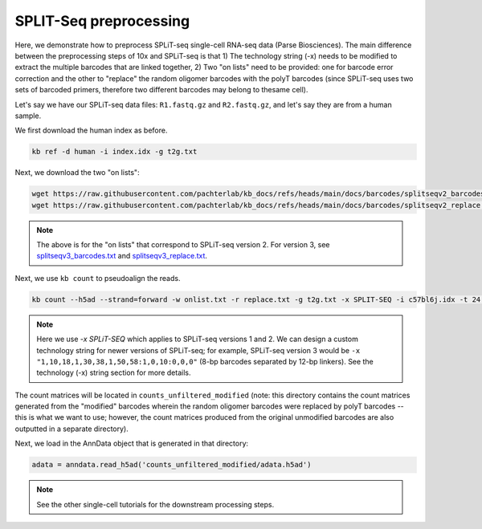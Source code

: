 SPLIT-Seq preprocessing
=======================

Here, we demonstrate how to preprocess SPLiT-seq single-cell RNA-seq data (Parse Biosciences). The main difference between the preprocessing steps of 10x and SPLiT-seq is that 1) The technology string (-x) needs to be modified to extract the multiple barcodes that are linked together, 2) Two "on lists" need to be provided: one for barcode error correction and the other to "replace" the random oligomer barcodes with the polyT barcodes (since SPLiT-seq uses two sets of barcoded primers, therefore two different barcodes may belong to thesame cell).

Let's say we have our SPLiT-seq data files: ``R1.fastq.gz`` and ``R2.fastq.gz``, and let's say they are from a human sample.

We first download the human index as before.


.. code-block:: shell

   kb ref -d human -i index.idx -g t2g.txt

Next, we download the two "on lists":

.. code-block:: shell

   wget https://raw.githubusercontent.com/pachterlab/kb_docs/refs/heads/main/docs/barcodes/splitseqv2_barcodes.txt -O onlist.txt
   wget https://raw.githubusercontent.com/pachterlab/kb_docs/refs/heads/main/docs/barcodes/splitseqv2_replace.txt -O replace.txt


.. note::

   The above is for the "on lists" that correspond to SPLiT-seq version 2. For version 3, see `splitseqv3_barcodes.txt <https://raw.githubusercontent.com/pachterlab/kb_docs/refs/heads/main/docs/barcodes/splitseqv3_barcodes.txt>`_ and `splitseqv3_replace.txt <https://raw.githubusercontent.com/pachterlab/kb_docs/refs/heads/main/docs/barcodes/splitseqv3_replace.txt>`_.



Next, we use ``kb count`` to pseudoalign the reads.

.. code-block:: shell

   kb count --h5ad --strand=forward -w onlist.txt -r replace.txt -g t2g.txt -x SPLIT-SEQ -i c57bl6j.idx -t 24 R1.fastq.gz R2.fastq.gz


.. note::

   Here we use `-x SPLiT-SEQ` which applies to SPLiT-seq versions 1 and 2. We can design a custom technology string for newer versions of SPLiT-seq; for example, SPLiT-seq version 3 would be ``-x "1,10,18,1,30,38,1,50,58:1,0,10:0,0,0"`` (8-bp barcodes separated by 12-bp linkers). See the technology (-x) string section for more details.



The count matrices will be located in ``counts_unfiltered_modified`` (note: this directory contains the count matrices generated from the "modified" barcodes wherein the random oligomer barcodes were replaced by polyT barcodes -- this is what we want to use; however, the count matrices produced from the original unmodified barcodes are also outputted in a separate directory).

Next, we load in the AnnData object that is generated in that directory:

.. code-block:: python

   adata = anndata.read_h5ad('counts_unfiltered_modified/adata.h5ad')



.. note::

   See the other single-cell tutorials for the downstream processing steps.



